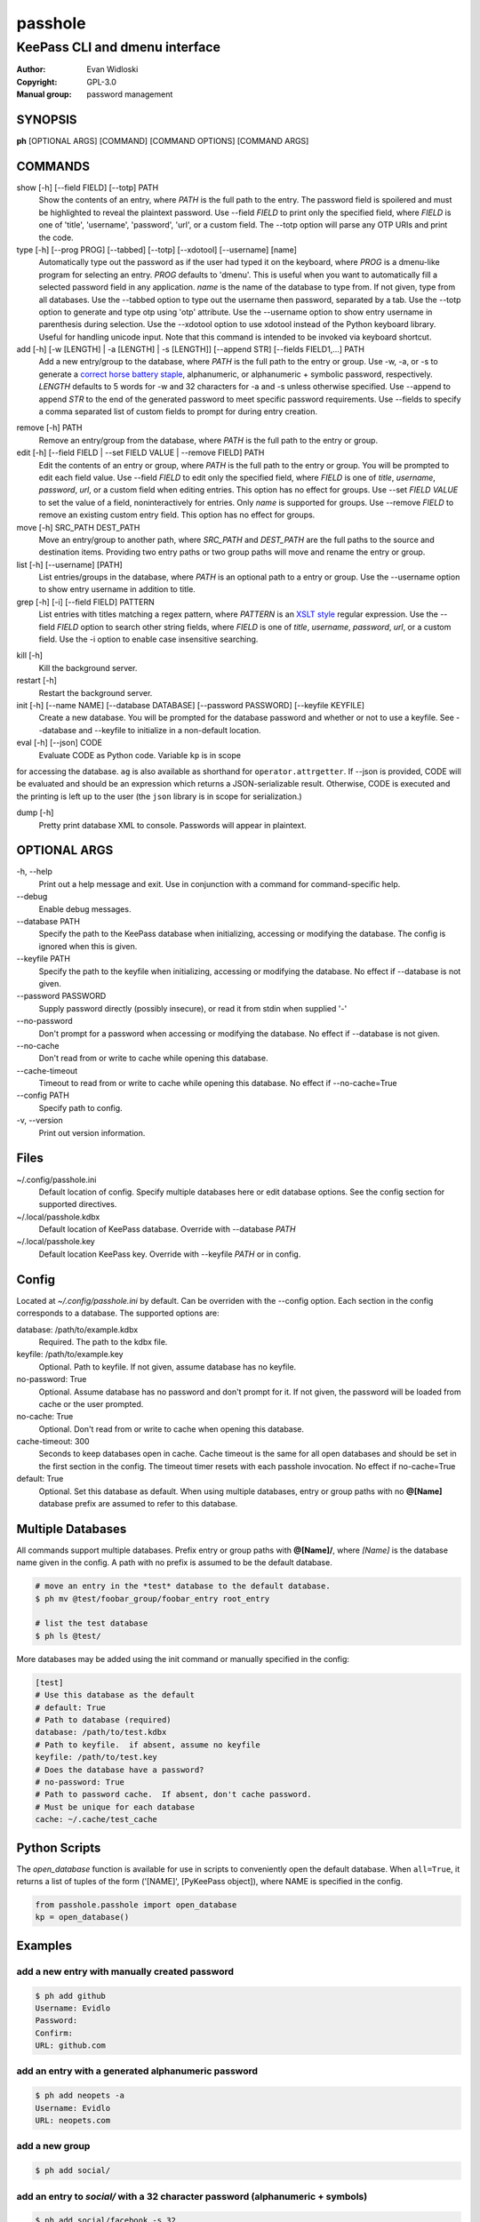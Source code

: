 =========
passhole
=========

-------------------------------
KeePass CLI and dmenu interface
-------------------------------

:Author: Evan Widloski
:Copyright: GPL-3.0
:Manual group: password management

SYNOPSIS
========

**ph** [OPTIONAL ARGS] [COMMAND] [COMMAND OPTIONS] [COMMAND ARGS]

COMMANDS
========

show [-h] [--field FIELD] [--totp] PATH
    Show the contents of an entry, where *PATH* is the full path to the entry.  The password field is spoilered and must be highlighted to reveal the plaintext password.  Use --field *FIELD* to print only the specified field, where *FIELD* is one of  'title', 'username', 'password', 'url', or a custom field.  The --totp option will parse any OTP URIs and print the code.

type [-h] [--prog PROG] [--tabbed] [--totp] [--xdotool] [--username] [name]
    Automatically type out the password as if the user had typed it on the keyboard, where *PROG* is a dmenu-like program for selecting an entry.  *PROG* defaults to 'dmenu'.  This is useful when you want to automatically fill a selected password field in any application.  *name* is the name of the database to type from.  If not given, type from all databases.  Use the --tabbed option to type out the username then password, separated by a tab. Use the --totp option to generate and type otp using 'otp' attribute. Use the --username option to show entry username in parenthesis during selection.  Use the --xdotool option to use xdotool instead of the Python keyboard library.  Useful for handling unicode input.  Note that this command is intended to be invoked via keyboard shortcut.

add [-h] [-w [LENGTH] | -a [LENGTH] | -s [LENGTH]] [--append STR] [--fields FIELD1,...] PATH
    Add a new entry/group to the database, where *PATH* is the full path to the entry or group.  Use -w, -a, or -s to generate a `correct horse battery staple`_, alphanumeric, or alphanumeric + symbolic password, respectively.  *LENGTH* defaults to 5 words for -w and 32 characters for -a and -s unless otherwise specified.  Use --append to append *STR* to the end of the generated password to meet specific password requirements.  Use --fields to specify a comma separated list of custom fields to prompt for during entry creation.
  
.. _correct horse battery staple: http://xkcd.com/936


remove [-h] PATH
    Remove an entry/group from the database, where *PATH* is the full path to the entry or group.

edit [-h] [--field FIELD | --set FIELD VALUE | --remove FIELD] PATH
    Edit the contents of an entry or group, where *PATH* is the full path to the entry or group.  You will be prompted to edit each field value.  Use --field *FIELD* to edit only the specified field, where *FIELD* is one of  *title*, *username*, *password*, *url*, or a custom field when editing entries.  This option has no effect for groups.  Use --set *FIELD VALUE* to set the value of a field, noninteractively for entries.  Only *name* is supported for groups.  Use --remove *FIELD* to remove an existing custom entry field.  This option has no effect for groups.

move [-h] SRC_PATH DEST_PATH
    Move an entry/group to another path, where *SRC_PATH* and *DEST_PATH* are the full paths to the source and destination items.  Providing two entry paths or two group paths will move and rename the entry or group.

list [-h] [--username] [PATH]
    List entries/groups in the database, where *PATH* is an optional path to a entry or group.  Use the --username option to show entry username in addition to title.

grep [-h] [-i] [--field FIELD] PATTERN
    List entries with titles matching a regex pattern, where *PATTERN* is an `XSLT style`_ regular expression.  Use the --field *FIELD* option to search other string fields, where *FIELD* is one of *title*, *username*, *password*, *url*, or a custom field.  Use the -i option to enable case insensitive searching.

.. _XSLT style: https://www.xml.com/pub/a/2003/06/04/tr.html

kill [-h]
    Kill the background server.

restart [-h]
    Restart the background server.

init [-h] [--name NAME] [--database DATABASE] [--password PASSWORD] [--keyfile KEYFILE]
    Create a new database.  You will be prompted for the database password and whether or not to use a keyfile.  See --database and --keyfile to initialize in a non-default location.

eval [-h] [--json] CODE
    Evaluate CODE as Python code.  Variable ``kp`` is in scope
for accessing the database.  ``ag`` is also available as shorthand for ``operator.attrgetter``.  If --json is provided, CODE will be evaluated and should be an expression which returns a JSON-serializable result.  Otherwise, CODE is executed and the printing is left up to the user (the ``json`` library is in scope for serialization.)

dump [-h]
    Pretty print database XML to console.  Passwords will appear in plaintext.


OPTIONAL ARGS
=============

\-h, \-\-help
  Print out a help message and exit. Use in conjunction with a command for command-specific help.

\-\-debug
  Enable debug messages.
                                                                                                   
\-\-database PATH
  Specify the path to the KeePass database when initializing, accessing or modifying the database.  The config is ignored when this is given.

\-\-keyfile PATH
  Specify the path to the keyfile when initializing, accessing or modifying the database.  No effect if --database is not given.

\-\-password PASSWORD
  Supply password directly (possibly insecure), or read it from stdin when supplied '-'

\-\-no-password
  Don't prompt for a password when accessing or modifying the database.  No effect if --database is not given.                                                              

\-\-no-cache
  Don't read from or write to cache while opening this database.

\-\-cache-timeout
  Timeout to read from or write to cache while opening this database. No effect if --no-cache=True

\-\-config PATH
  Specify path to config.

\-v, \-\-version
  Print out version information.                                               

Files
=====

~/.config/passhole.ini
    Default location of config.  Specify multiple databases here or edit database options.  See the config section for supported directives.

~/.local/passhole.kdbx
    Default location of KeePass database. Override with --database *PATH*

~/.local/passhole.key
    Default location KeePass key.  Override with --keyfile *PATH* or in config.

Config
======

Located at *~/.config/passhole.ini* by default.  Can be overriden with the --config option.  Each section in the config corresponds to a database.  The supported options are:

database: /path/to/example.kdbx
    Required. The path to the kdbx file.

keyfile: /path/to/example.key
    Optional.  Path to keyfile.  If not given, assume database has no keyfile.

no-password: True
    Optional.  Assume database has no password and don't prompt for it.  If not given, the password will be loaded from cache or the user prompted.

no-cache: True
    Optional.  Don't read from or write to cache when opening this database.

cache-timeout: 300
  Seconds to keep databases open in cache. Cache timeout is the same for all open databases and should be set in the first section in the config.  The timeout timer resets with each passhole invocation.  No effect if no-cache=True

default: True
    Optional.  Set this database as default.  When using multiple databases, entry or group paths with no **@[Name]** database prefix are assumed to refer to this database.


Multiple Databases
==================

All commands support multiple databases.  Prefix entry or group paths with **@[Name]/**, where *[Name]* is the database name given in the config.  A path with no prefix is assumed to be the default database.

.. code:: bash

   # move an entry in the *test* database to the default database.
   $ ph mv @test/foobar_group/foobar_entry root_entry

   # list the test database
   $ ph ls @test/

More databases may be added using the init command or manually specified in the config:

.. code::

    [test]
    # Use this database as the default
    # default: True
    # Path to database (required)
    database: /path/to/test.kdbx
    # Path to keyfile.  if absent, assume no keyfile
    keyfile: /path/to/test.key
    # Does the database have a password?
    # no-password: True
    # Path to password cache.  If absent, don't cache password.
    # Must be unique for each database
    cache: ~/.cache/test_cache


Python Scripts
==============
The *open_database* function is available for use in scripts to conveniently open the default database.  When ``all=True``, it returns a list of tuples of the form ('[NAME]', [PyKeePass object]), where NAME is specified in the config.

.. code:: python

   from passhole.passhole import open_database
   kp = open_database()


Examples
========

add a new entry with manually created password
----------------------------------------------

.. code:: bash

   $ ph add github
   Username: Evidlo
   Password: 
   Confirm: 
   URL: github.com

add an entry with a generated alphanumeric password
---------------------------------------------------

.. code:: bash

   $ ph add neopets -a
   Username: Evidlo
   URL: neopets.com

add a new group
----------------

.. code:: bash

   $ ph add social/

add an entry to `social/` with a 32 character password (alphanumeric + symbols)
--------------------------------------------------------------------------------
   
.. code:: bash

   $ ph add social/facebook -s 32
   Username: evan@evanw.org
   URL: facebook.com

add an entry to `social/` with a correct-horse-battery-staple type password
----------------------------------------------------------------------------

.. code:: bash

   $ ph add social/twitter -w
   Username: evan@evanw.org
   URL: twitter.com

list all entries
----------------

.. code:: bash

   $ ph list
   github
   neopets
   [social]
   ├── facebook
   └── twitter

display contents of entry
--------------------------

.. code:: bash

   $ ph show social/twitter
   Title: twitter
   Username: Evidlo
   Password: inns.ambien.travelling.throw.force
   URL: twitter.com

retrieve contents of specific field for use in scripts
------------------------------------------------------

.. code:: bash

   $ ph show social/twitter --field password
   inns.ambien.travelling.throw.force

custom evaluated expressions
----------------------------

Get title of all entries whose URLs start with 't'

.. code:: bash

   $ ph eval -j 'map(attrgetter("title"), filter(lambda e: (e.url or "").startswith("t"), kp.entries))'
   ["twitter"]

Same example as above, but with multiline code in a Bash Heredoc

.. code:: bash

   ph eval - <<EOF
   titles = []
   for e in kp.entries:
       if (e.url or "").startswith("t"):
           titles.append(e.title)
   print(json.dumps(titles))
   EOF

Same example again, but using underlying PyKeePass API

.. code:: bash

   ph eval -j 'map(ag("title"), kp.find_entries(url="^t.*", regex=True))'